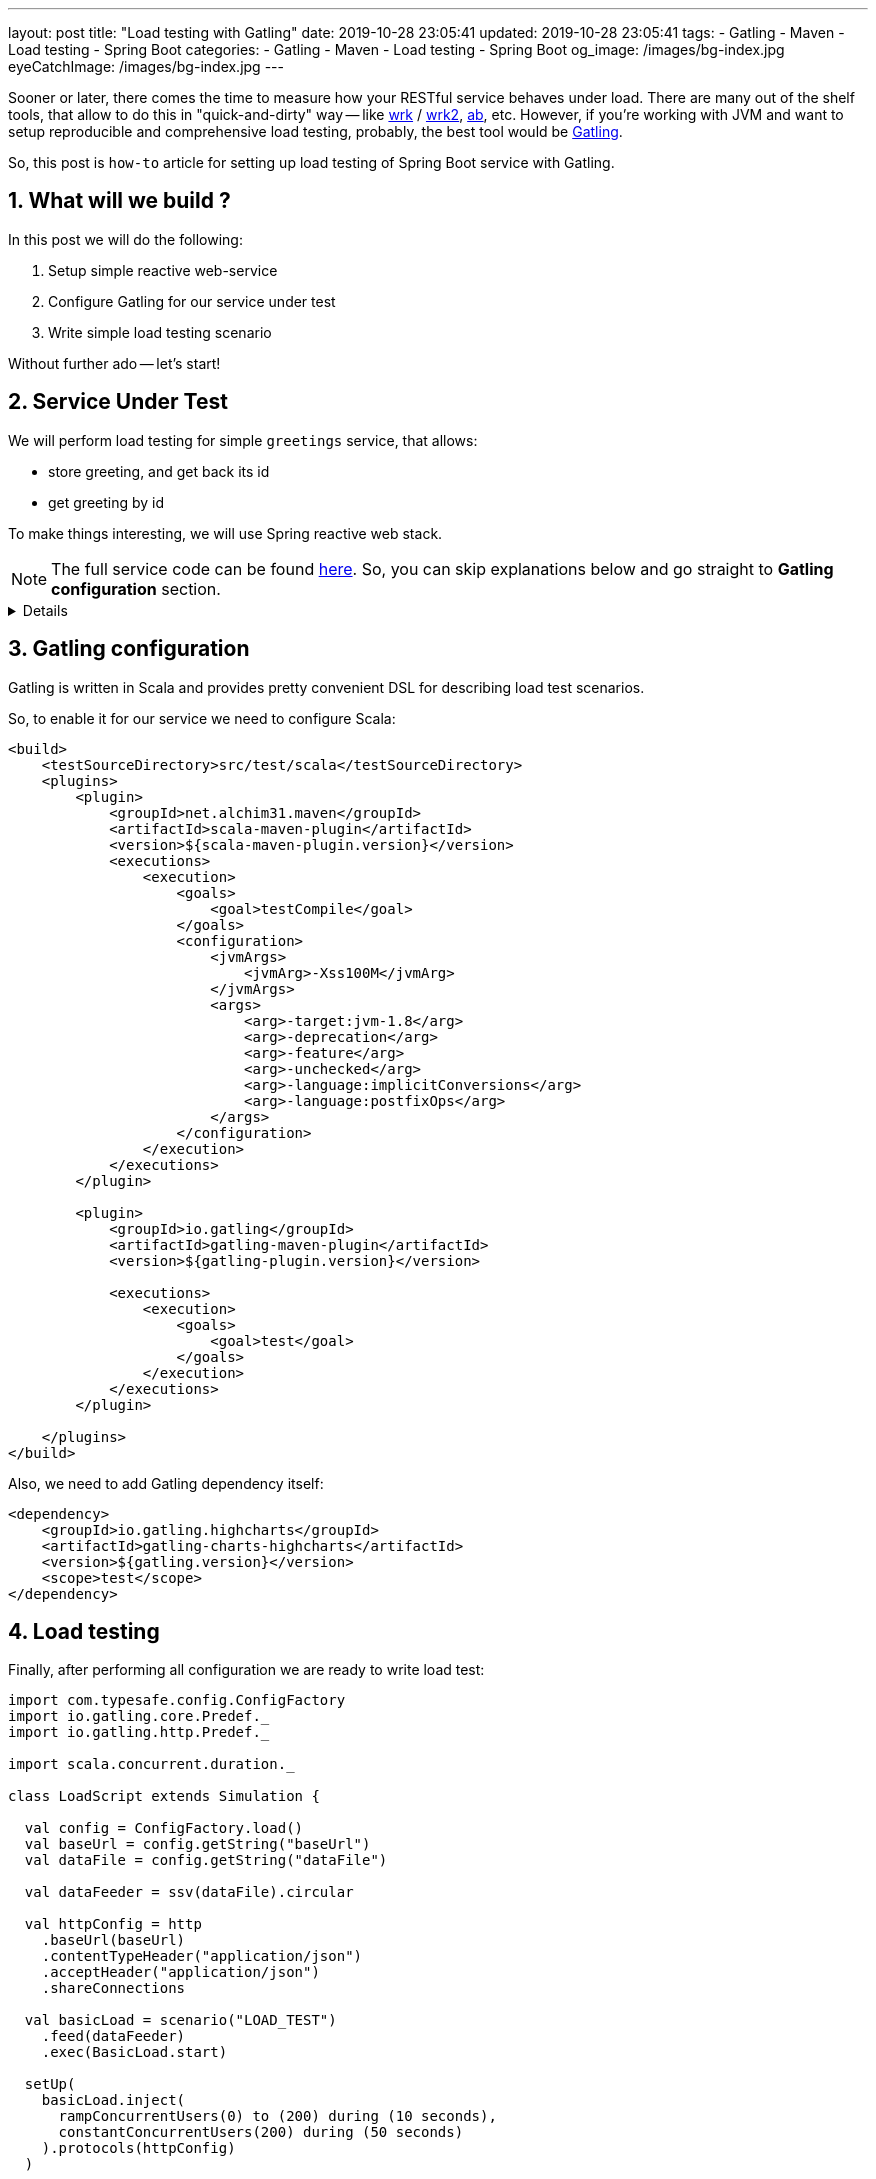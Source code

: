 ---
layout: post
title:  "Load testing with Gatling"
date: 2019-10-28 23:05:41
updated: 2019-10-28 23:05:41
tags:
    - Gatling
    - Maven
    - Load testing
    - Spring Boot
categories:
    - Gatling
    - Maven
    - Load testing
    - Spring Boot
og_image: /images/bg-index.jpg
eyeCatchImage: /images/bg-index.jpg
---

:sectnums:
:sectnumlevels: 2

:wrk-reference-url: https://github.com/wg/wrk
:wrk2-reference-url: https://github.com/giltene/wrk2
:apache-benchmark-reference-url: https://httpd.apache.org/docs/2.4/programs/ab.html
:gatling-reference-url: https://gatling.io/docs/3.3/
:greeting-service-github-url: https://github.com/zghurskyi/investigations/tree/master/investigation-gatling

Sooner or later, there comes the time to measure how your RESTful service behaves under load.
There are many out of the shelf tools, that allow to do this in "quick-and-dirty" way --
like {wrk-reference-url}[wrk] / {wrk2-reference-url}[wrk2], {apache-benchmark-reference-url}[ab], etc.
However, if you're working with JVM and want to setup reproducible and comprehensive load testing,
probably, the best tool would be {gatling-reference-url}[Gatling].

So, this post is `how-to` article for setting up load testing of Spring Boot service with Gatling.

++++
<!-- more -->
++++

== What will we build ?

In this post we will do the following:

. Setup simple reactive web-service
. Configure Gatling for our service under test
. Write simple load testing scenario

Without further ado -- let's start!

== Service Under Test

We will perform load testing for simple `greetings` service, that allows:

* store greeting, and get back its id
* get greeting by id

To make things interesting, we will use Spring reactive web stack.

NOTE: The full service code can be found {greeting-service-github-url}[here]. So, you can skip explanations below and go straight to *Gatling configuration* section.

[%collapsible]
====

*Bootstrapping*

[source,shell]
----
$ curl https://start.spring.io/starter.zip \
-d dependencies=webflux,lombok,actuator \
-d type=maven-project \
-d baseDir=greetings \
-d groupId=com.oxymorus.greetings \
-d artifactId=greetings \
-d bootVersion=2.1.9.RELEASE \
-o service.zip

$ unzip service.zip && rm service.zip && cd service
----

*Domain model*

For our service, we will use simple domain class -- `Greeting`.

[source,java]
----
package com.oxymorus.greeting.domain;

import lombok.Value;

@Value
public class Greeting {

    public static final Greeting DEFAULT = new Greeting("<undefined>", "<undefined>");

    private String name;
    private String greeting;
}
----

*Controller*

To implement the requirements, we will expose 2 endpoints:

* `POST /greetings` endpoint -- to create greeting
* `GET /greetings` endpoint -- to fetch greeting by `id`

[source,java]
----
package com.oxymorus.greeting.api;

import com.oxymorus.greeting.api.model.CreateGreetingRequest;
import com.oxymorus.greeting.api.model.CreateGreetingResponse;
import com.oxymorus.greeting.api.model.GetGreetingRequest;
import com.oxymorus.greeting.api.model.GetGreetingResponse;
import com.oxymorus.greeting.service.GreetingService;
import lombok.RequiredArgsConstructor;
import lombok.extern.slf4j.Slf4j;
import org.springframework.http.MediaType;
import org.springframework.web.bind.annotation.GetMapping;
import org.springframework.web.bind.annotation.PostMapping;
import org.springframework.web.bind.annotation.RequestBody;
import org.springframework.web.bind.annotation.RequestMapping;
import org.springframework.web.bind.annotation.RestController;
import reactor.core.publisher.Mono;

@Slf4j
@RequiredArgsConstructor
@RestController
@RequestMapping("/greetings")
public class GreetingController {

    private final GreetingService service;

    @PostMapping(consumes = MediaType.APPLICATION_JSON_VALUE, produces = MediaType.APPLICATION_JSON_VALUE)
    Mono<CreateGreetingResponse> createGreeting(@RequestBody CreateGreetingRequest request) {
        return service.createGreeting(request.getName(), request.getGreeting())
                .map(CreateGreetingResponse::new)
                .doOnSubscribe(subscription -> log.info("Create greeting '{}'", request));
    }

    @GetMapping(produces = MediaType.APPLICATION_JSON_VALUE)
    Mono<GetGreetingResponse> getGreeting(GetGreetingRequest request) {

        return service.findGreeting(request.getId())
                .map(greeting -> new GetGreetingResponse(greeting.getName(), greeting.getGreeting()))
                .doOnSubscribe(subscription -> log.info("Get greeting by id '{}'", request.getId()));
    }
}
----

*Service*

For our use-case, there is no need to setup complex persistence layer, so we just use in-memory storage:

[source,java]
----
package com.oxymorus.greeting.service;

import com.oxymorus.greeting.domain.Greeting;
import lombok.experimental.UtilityClass;
import reactor.core.publisher.Mono;

import java.util.Map;
import java.util.concurrent.ConcurrentHashMap;
import java.util.concurrent.atomic.AtomicLong;

public class DefaultGreetingService implements GreetingService {

    private static final Map<Long, Greeting> GREETINGS_STORAGE = new ConcurrentHashMap<>();

    @Override
    public Mono<Long> createGreeting(String name, String greeting) {
        return Mono.fromCallable(Generator::next)
                .map(id -> {
                    GREETINGS_STORAGE.put(id, new Greeting(name, greeting));
                    return id;
                });
    }

    @Override
    public Mono<Greeting> findGreeting(Long id) {
        return Mono.fromCallable(() -> GREETINGS_STORAGE.getOrDefault(id, Greeting.DEFAULT));
    }

    @UtilityClass
    private static class Generator {
        private static final AtomicLong id = new AtomicLong(0);

        private static long next() {
            return id.incrementAndGet();
        }
    }
}

----

*Smoke Testing*

Ok, now we have everything in place, so let's issue a few requests:

* POST query:
+
[source,shell script]
----
$ curl -X POST http://localhost:8080/greetings \
-H "Content-Type: application/json" \
-H "Accept: application/stream+json" \
-d '{"name":"Alina", "greeting":"Hola senorita. Como esta?"}'
----
+
Response:
+
[source,shell script]
----
{"id":1}
----

* GET query:
+
[source,shell script]
----
$ curl -X GET http://localhost:8080/greetings?id=1
----
+
Response:
+
[source,shell script]
----
{"name":"Alina", "greeting":"Hola senorita. Como esta?"}
----

====

== Gatling configuration

Gatling is written in Scala and provides pretty convenient DSL for describing load test scenarios.

So, to enable it for our service we need to configure Scala:

[source,xml]
----
<build>
    <testSourceDirectory>src/test/scala</testSourceDirectory>
    <plugins>
        <plugin>
            <groupId>net.alchim31.maven</groupId>
            <artifactId>scala-maven-plugin</artifactId>
            <version>${scala-maven-plugin.version}</version>
            <executions>
                <execution>
                    <goals>
                        <goal>testCompile</goal>
                    </goals>
                    <configuration>
                        <jvmArgs>
                            <jvmArg>-Xss100M</jvmArg>
                        </jvmArgs>
                        <args>
                            <arg>-target:jvm-1.8</arg>
                            <arg>-deprecation</arg>
                            <arg>-feature</arg>
                            <arg>-unchecked</arg>
                            <arg>-language:implicitConversions</arg>
                            <arg>-language:postfixOps</arg>
                        </args>
                    </configuration>
                </execution>
            </executions>
        </plugin>

        <plugin>
            <groupId>io.gatling</groupId>
            <artifactId>gatling-maven-plugin</artifactId>
            <version>${gatling-plugin.version}</version>

            <executions>
                <execution>
                    <goals>
                        <goal>test</goal>
                    </goals>
                </execution>
            </executions>
        </plugin>

    </plugins>
</build>
----

Also, we need to add Gatling dependency itself:

[source,xml]
----
<dependency>
    <groupId>io.gatling.highcharts</groupId>
    <artifactId>gatling-charts-highcharts</artifactId>
    <version>${gatling.version}</version>
    <scope>test</scope>
</dependency>
----

== Load testing

Finally, after performing all configuration we are ready to write load test:

[source,java]
----
import com.typesafe.config.ConfigFactory
import io.gatling.core.Predef._
import io.gatling.http.Predef._

import scala.concurrent.duration._

class LoadScript extends Simulation {

  val config = ConfigFactory.load()
  val baseUrl = config.getString("baseUrl")
  val dataFile = config.getString("dataFile")

  val dataFeeder = ssv(dataFile).circular

  val httpConfig = http
    .baseUrl(baseUrl)
    .contentTypeHeader("application/json")
    .acceptHeader("application/json")
    .shareConnections

  val basicLoad = scenario("LOAD_TEST")
    .feed(dataFeeder)
    .exec(BasicLoad.start)

  setUp(
    basicLoad.inject(
      rampConcurrentUsers(0) to (200) during (10 seconds),
      constantConcurrentUsers(200) during (50 seconds)
    ).protocols(httpConfig)
  )

}

object BasicLoad {

  val start =
    exec(
      http("Register greeting")
        .post("/greetings")
        .body(StringBody(
          """
            |{
            |  "name": "${name}",
            |  "greeting": "${greeting}"
            |}
            |""".stripMargin)).asJson
        .check(status is 200)
        .check(jsonPath("$.id").saveAs("id"))
    )
    .exec(
      http("Get greeting by id")
        .get("/greetings")
        .queryParam("id", "${id}")
        .check(status is 200)
    )
}
----

To run script, just execute:

[source,shell script]
----
$ mvn gatling:test -Dgatling.skip=false -Dgatling.simulationClass=LoadScript
----

== Debugging Load Script

When you write Gatling load tests, sooner or later you'll need some facilities to debug and figure WTF is going on.

There are several practical ways to figure out, if something goes wrong in your Gatlign script:

* Using good old `println` inside one of `exec` blocks:
+
[source,java]
----
    .exec { session =>
      println(session)
      session
    }
----
* Using logger configuration:
+
[source,xml]
----
<?xml version="1.0" encoding="UTF-8"?>
<configuration>

    <appender name="CONSOLE" class="ch.qos.logback.core.ConsoleAppender">
        <encoder>
            <pattern>%d{HH:mm:ss.SSS} [%-5level] %logger{15} - %msg%n%rEx</pattern>
        </encoder>
        <immediateFlush>false</immediateFlush>
    </appender>

    <!-- uncomment and set to DEBUG to log all failing HTTP requests -->
    <!-- uncomment and set to TRACE to log all HTTP requests -->
    <logger name="io.gatling.http.engine.response" level="DEBUG" />

    <root level="WARN">
        <appender-ref ref="CONSOLE" />
    </root>

</configuration>
----

== Results

When script completes, we can see the results:

* In Gatling Maven plugin output:
+
[source,shell script]
----
================================================================================
---- Global Information --------------------------------------------------------
> request count                                     435202 (OK=435202 KO=0     )
> min response time                                      0 (OK=0      KO=-     )
> max response time                                    537 (OK=537    KO=-     )
> mean response time                                    49 (OK=49     KO=-     )
> std deviation                                         34 (OK=34     KO=-     )
> response time 50th percentile                         43 (OK=43     KO=-     )
> response time 75th percentile                         63 (OK=63     KO=-     )
> response time 95th percentile                        111 (OK=111    KO=-     )
> response time 99th percentile                        162 (OK=162    KO=-     )
> mean requests/sec                                7134.459 (OK=7134.459 KO=-     )
---- Response Time Distribution ------------------------------------------------
> t < 800 ms                                        435202 (100%)
> 800 ms < t < 1200 ms                                   0 (  0%)
> t > 1200 ms                                            0 (  0%)
> failed                                                 0 (  0%)
================================================================================

Reports generated in 0s.
Please open the following file: .../target/gatling/loadscript-20191030221405125/index.html
----

* In nicely prepared report:
+
[source,shell script]
----
$ xdg-open target/gatling/loadscript*/index.html
----
+
[.text-center]
--
[.img-responsive.img-thumbnail]
[link=/images/greetings_get.png]
image::/images/greetings_get.png[]
--
+
[.text-center]
--
[.img-responsive.img-thumbnail]
[link=/images/greetings_post.png]
image::/images/greetings_post.png[]
--

== Conclusion
In this post we learned, how to setup load testing of your service.

If you followed along, probably, you noticed, that it may be daunting sometimes, but results are rewarding.
